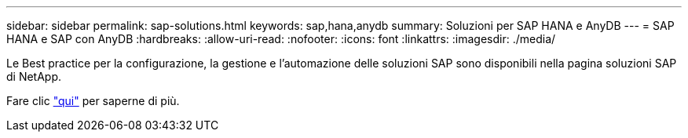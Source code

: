 ---
sidebar: sidebar 
permalink: sap-solutions.html 
keywords: sap,hana,anydb 
summary: Soluzioni per SAP HANA e AnyDB 
---
= SAP HANA e SAP con AnyDB
:hardbreaks:
:allow-uri-read: 
:nofooter: 
:icons: font
:linkattrs: 
:imagesdir: ./media/


[role="lead"]
Le Best practice per la configurazione, la gestione e l'automazione delle soluzioni SAP sono disponibili nella pagina soluzioni SAP di NetApp.

Fare clic link:https://docs.netapp.com/us-en/netapp-solutions-sap/["qui"] per saperne di più.
